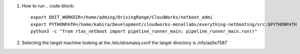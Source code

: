 #. How to run
   .. code-block::
      export DOIT_WORKDIR=/home/adming/DrivingRange/CloudWorks/netboot_admi
      export PYTHONPATH=/home/kabira/Development/cloudworks-monallabs/everything-netbooting/src:$PYTHONPATH
      python3 -c "from rtas_netboot import pipeline_runner_main; pipeline_runner_main.run()"


#. Selecting the target machine 
   looking at the /etc/dnsmasq.conf  the target directory is /nfs/aa5e7587
   
   .. code-block::
      dhcp-host=dc:a6:32:4a:df:d9,set:obsd144,192.168.0.144
      dhcp-boot=tag:obsd144,aa5e7587/BOOTAA64.EFI


      sudo tar xzphf ~/xshare76.tgz 
      sudo tar xzphf ~/xserv76.tgz 
      sudo tar xzphf ~/xfont76.tgz 
      sudo tar xzphf ~/xbase76.tgz 
      sudo tar xzphf ~/comp76.tgz 
      sudo tar xzphf ~/base76.tgz
